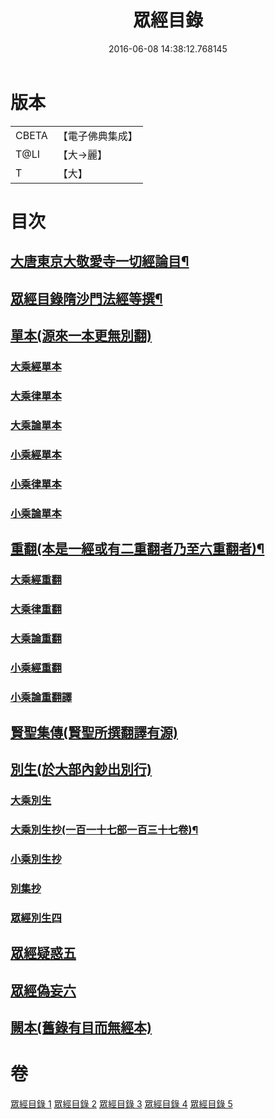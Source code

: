#+TITLE: 眾經目錄 
#+DATE: 2016-06-08 14:38:12.768145

* 版本
 |     CBETA|【電子佛典集成】|
 |      T@LI|【大→麗】   |
 |         T|【大】     |

* 目次
** [[file:KR6s0087_001.txt::001-0180c3][大唐東京大敬愛寺一切經論目¶]]
** [[file:KR6s0087_001.txt::001-0181b7][眾經目錄隋沙門法經等撰¶]]
** [[file:KR6s0087_001.txt::001-0181c12][單本(源來一本更無別翻)]]
*** [[file:KR6s0087_001.txt::001-0181c14][大乘經單本]]
*** [[file:KR6s0087_001.txt::001-0185a12][大乘律單本]]
*** [[file:KR6s0087_001.txt::001-0185b12][大乘論單本]]
*** [[file:KR6s0087_001.txt::001-0186b9][小乘經單本]]
*** [[file:KR6s0087_001.txt::001-0187c22][小乘律單本]]
*** [[file:KR6s0087_001.txt::001-0188b13][小乘論單本]]
** [[file:KR6s0087_002.txt::002-0189a27][重翻(本是一經或有二重翻者乃至六重翻者)¶]]
*** [[file:KR6s0087_002.txt::002-0189a28][大乘經重翻]]
*** [[file:KR6s0087_002.txt::002-0193c2][大乘律重翻]]
*** [[file:KR6s0087_002.txt::002-0193c8][大乘論重翻]]
*** [[file:KR6s0087_002.txt::002-0194a10][小乘經重翻]]
*** [[file:KR6s0087_002.txt::002-0195c5][小乘論重翻譯]]
** [[file:KR6s0087_002.txt::002-0195c20][賢聖集傳(賢聖所撰翻譯有源)]]
** [[file:KR6s0087_003.txt::003-0196c12][別生(於大部內鈔出別行)]]
*** [[file:KR6s0087_003.txt::003-0196c14][大乘別生]]
*** [[file:KR6s0087_003.txt::003-0198b22][大乘別生抄(一百一十七部一百三十七卷)¶]]
*** [[file:KR6s0087_003.txt::003-0204b25][小乘別生抄]]
*** [[file:KR6s0087_003.txt::003-0207a22][別集抄]]
*** [[file:KR6s0087_004.txt::004-0207b6][眾經別生四]]
** [[file:KR6s0087_004.txt::004-0211c18][眾經疑惑五]]
** [[file:KR6s0087_004.txt::004-0212a21][眾經偽妄六]]
** [[file:KR6s0087_005.txt::005-0213a4][闕本(舊錄有目而無經本)]]

* 卷
[[file:KR6s0087_001.txt][眾經目錄 1]]
[[file:KR6s0087_002.txt][眾經目錄 2]]
[[file:KR6s0087_003.txt][眾經目錄 3]]
[[file:KR6s0087_004.txt][眾經目錄 4]]
[[file:KR6s0087_005.txt][眾經目錄 5]]

